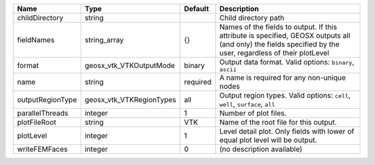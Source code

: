 

================ ======================== ======== =========================================================================================================================================================== 
Name             Type                     Default  Description                                                                                                                                                 
================ ======================== ======== =========================================================================================================================================================== 
childDirectory   string                            Child directory path                                                                                                                                        
fieldNames       string_array             {}       Names of the fields to output. If this attribute is specified, GEOSX outputs all (and only) the fields specified by the user, regardless of their plotLevel 
format           geosx_vtk_VTKOutputMode  binary   Output data format.  Valid options: ``binary``, ``ascii``                                                                                                   
name             string                   required A name is required for any non-unique nodes                                                                                                                 
outputRegionType geosx_vtk_VTKRegionTypes all      Output region types.  Valid options: ``cell``, ``well``, ``surface``, ``all``                                                                               
parallelThreads  integer                  1        Number of plot files.                                                                                                                                       
plotFileRoot     string                   VTK      Name of the root file for this output.                                                                                                                      
plotLevel        integer                  1        Level detail plot. Only fields with lower of equal plot level will be output.                                                                               
writeFEMFaces    integer                  0        (no description available)                                                                                                                                  
================ ======================== ======== =========================================================================================================================================================== 



